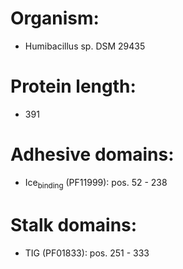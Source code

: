 * Organism:
- Humibacillus sp. DSM 29435
* Protein length:
- 391
* Adhesive domains:
- Ice_binding (PF11999): pos. 52 - 238
* Stalk domains:
- TIG (PF01833): pos. 251 - 333

